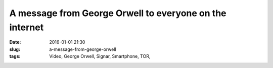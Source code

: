 A message from George Orwell to everyone on the internet
#########################################################
:date: 2016-01-01 21:30
:slug: a-message-from-george-orwell
:tags: Video, George Orwell, Signar, Smartphone, TOR,

.. raw:: html

        <iframe width="560" height="315" src="//www.youtube.com/embed/c4EEa0HAqzQ" frameborder="0" allowfullscreen></iframe>

